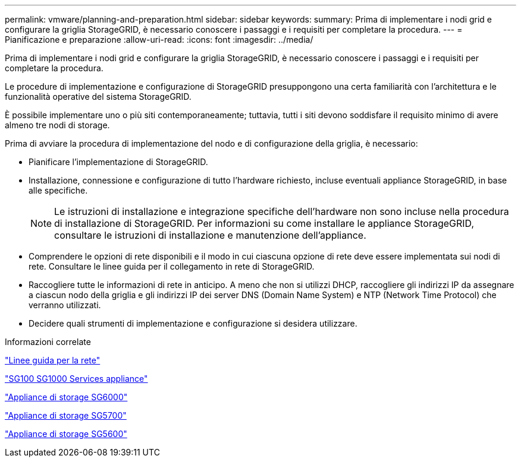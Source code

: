 ---
permalink: vmware/planning-and-preparation.html 
sidebar: sidebar 
keywords:  
summary: Prima di implementare i nodi grid e configurare la griglia StorageGRID, è necessario conoscere i passaggi e i requisiti per completare la procedura. 
---
= Pianificazione e preparazione
:allow-uri-read: 
:icons: font
:imagesdir: ../media/


[role="lead"]
Prima di implementare i nodi grid e configurare la griglia StorageGRID, è necessario conoscere i passaggi e i requisiti per completare la procedura.

Le procedure di implementazione e configurazione di StorageGRID presuppongono una certa familiarità con l'architettura e le funzionalità operative del sistema StorageGRID.

È possibile implementare uno o più siti contemporaneamente; tuttavia, tutti i siti devono soddisfare il requisito minimo di avere almeno tre nodi di storage.

Prima di avviare la procedura di implementazione del nodo e di configurazione della griglia, è necessario:

* Pianificare l'implementazione di StorageGRID.
* Installazione, connessione e configurazione di tutto l'hardware richiesto, incluse eventuali appliance StorageGRID, in base alle specifiche.
+

NOTE: Le istruzioni di installazione e integrazione specifiche dell'hardware non sono incluse nella procedura di installazione di StorageGRID. Per informazioni su come installare le appliance StorageGRID, consultare le istruzioni di installazione e manutenzione dell'appliance.

* Comprendere le opzioni di rete disponibili e il modo in cui ciascuna opzione di rete deve essere implementata sui nodi di rete. Consultare le linee guida per il collegamento in rete di StorageGRID.
* Raccogliere tutte le informazioni di rete in anticipo. A meno che non si utilizzi DHCP, raccogliere gli indirizzi IP da assegnare a ciascun nodo della griglia e gli indirizzi IP dei server DNS (Domain Name System) e NTP (Network Time Protocol) che verranno utilizzati.
* Decidere quali strumenti di implementazione e configurazione si desidera utilizzare.


.Informazioni correlate
link:../network/index.html["Linee guida per la rete"]

link:../sg100-1000/index.html["SG100  SG1000 Services appliance"]

link:../sg6000/index.html["Appliance di storage SG6000"]

link:../sg5700/index.html["Appliance di storage SG5700"]

link:../sg5600/index.html["Appliance di storage SG5600"]
